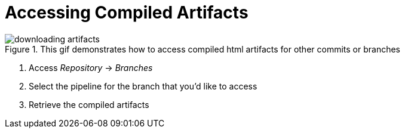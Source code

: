 = Accessing Compiled Artifacts

.This gif demonstrates how to access compiled html artifacts for other commits or branches
image::downloading_artifacts.gif[]

. Access _Repository_ -> _Branches_
. Select the pipeline for the branch that you'd like to access
. Retrieve the compiled artifacts